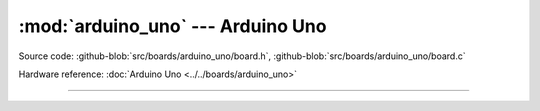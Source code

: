 :mod:`arduino_uno` --- Arduino Uno
==================================

.. module:: arduino_uno
   :synopsis: Arduino Uno.

Source code: :github-blob:`src/boards/arduino_uno/board.h`, :github-blob:`src/boards/arduino_uno/board.c`

Hardware reference: :doc:`Arduino Uno <../../boards/arduino_uno>`

----------------------------------------------

.. doxygenfile:: boards/arduino_uno/board.h
   :project: simba
